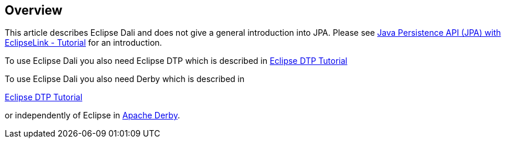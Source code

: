 == Overview
	
This article describes Eclipse Dali and does not give a general
introduction into JPA. Please see
http://www.vogella.com/tutorials/JavaPersistenceAPI/article.html[Java Persistence API (JPA) with EclipseLink - Tutorial]
for an introduction.
	
	
To use Eclipse Dali you also need Eclipse DTP which is described
in
http://www.vogella.com/tutorials/EclipseDataToolsPlatform/article.html[Eclipse DTP Tutorial]
	
To use Eclipse Dali you also need Derby which is described in

http://www.vogella.com/tutorials/EclipseDataToolsPlatform/article.html[Eclipse DTP Tutorial]

or independently of Eclipse in 
http://www.vogella.com/tutorials/ApacheDerby/article.html[Apache Derby].

